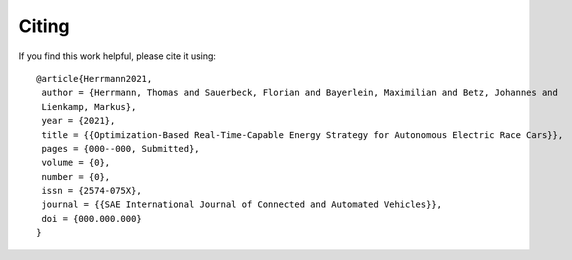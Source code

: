 Citing
============

If you find this work helpful, please cite it using::

    @article{Herrmann2021,
     author = {Herrmann, Thomas and Sauerbeck, Florian and Bayerlein, Maximilian and Betz, Johannes and
     Lienkamp, Markus},
     year = {2021},
     title = {{Optimization-Based Real-Time-Capable Energy Strategy for Autonomous Electric Race Cars}},
     pages = {000--000, Submitted},
     volume = {0},
     number = {0},
     issn = {2574-075X},
     journal = {{SAE International Journal of Connected and Automated Vehicles}},
     doi = {000.000.000}
    }

